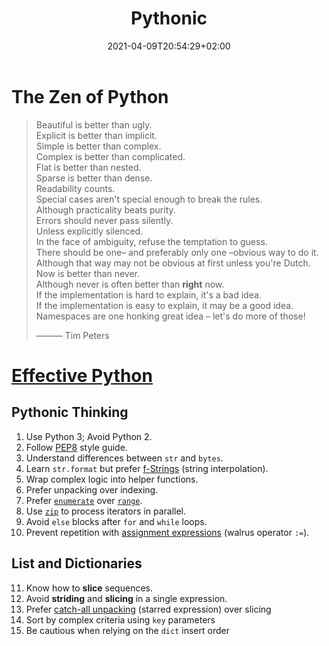#+TITLE: Pythonic
#+DATE: 2021-04-09T20:54:29+02:00

* The Zen of Python

#+begin_quote
Beautiful is better than ugly.\\
Explicit is better than implicit.\\
Simple is better than complex.\\
Complex is better than complicated.\\
Flat is better than nested.\\
Sparse is better than dense.\\
Readability counts.\\
Special cases aren't special enough to break the rules.\\
Although practicality beats purity.\\
Errors should never pass silently.\\
Unless explicitly silenced.\\
In the face of ambiguity, refuse the temptation to guess.\\
There should be one-- and preferably only one --obvious way to do it.\\
Although that way may not be obvious at first unless you're Dutch.\\
Now is better than never.\\
Although never is often better than *right* now.\\
If the implementation is hard to explain, it's a bad idea.\\
If the implementation is easy to explain, it may be a good idea.\\
Namespaces are one honking great idea -- let's do more of those!


                                   --------- Tim Peters
#+end_quote

* [[https://effectivepython.com/][Effective Python]]

** Pythonic Thinking

1. Use Python 3; Avoid Python 2.
2. Follow [[https://www.python.org/dev/peps/pep-0008/][PEP8]] style guide.
3. Understand differences between =str= and =bytes=.
4. Learn =str.format= but prefer [[https://realpython.com/python-string-formatting/#3-string-interpolation-f-strings-python-36][f-Strings]] (string interpolation).
5. Wrap complex logic into helper functions.
6. Prefer unpacking over indexing.
7. Prefer [[https://docs.python.org/3/library/functions.html#enumerate][=enumerate=]] over [[https://docs.python.org/3/library/functions.html#func-range][=range=]].
8. Use [[https://docs.python.org/3/library/functions.html#zip][=zip=]] to process iterators in parallel.
9. Avoid =else= blocks after =for= and =while= loops.
10. Prevent repetition with [[https://realpython.com/lessons/assignment-expressions/][assignment expressions]] (walrus operator =:==).

** List and Dictionaries

11. [@11] Know how to *slice* sequences.
12. Avoid *striding* and *slicing* in a single expression.
13. Prefer [[https://www.python.org/dev/peps/pep-3132/][catch-all unpacking]] (starred expression) over slicing
14. Sort by complex criteria using =key= parameters
15. Be cautious when relying on the =dict= insert order
